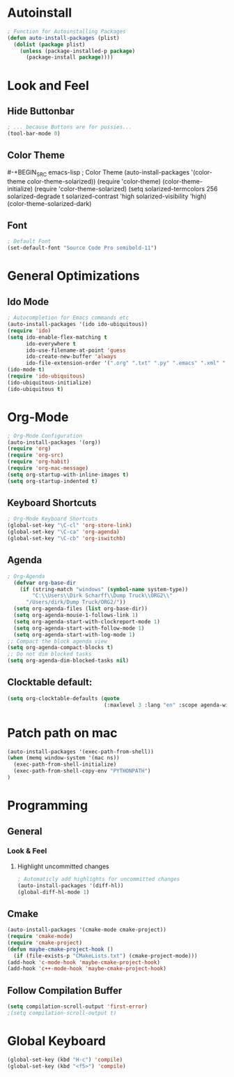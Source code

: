 * Autoinstall
#+BEGIN_SRC emacs-lisp
  ; Function for Autoinstalling Packages
  (defun auto-install-packages (plist)
    (dolist (package plist)
      (unless (package-installed-p package)
        (package-install package))))
#+END_SRC

* Look and Feel
** Hide Buttonbar
#+BEGIN_SRC emacs-lisp
  ; ... because Buttons are for pussies...
  (tool-bar-mode 0)
#+END_SRC

** Color Theme
#-+BEGIN_SRC emacs-lisp
; Color Theme
(auto-install-packages '(color-theme color-theme-solarized))
(require 'color-theme)
(color-theme-initialize)
(require 'color-theme-solarized)
  (setq solarized-termcolors 256
        solarized-degrade t
        solarized-contrast 'high
        solarized-visibility 'high)
  (color-theme-solarized-dark)
#+END_SRC

** Font
#+BEGIN_SRC emacs-lisp
; Default Font
(set-default-font "Source Code Pro semibold-11")
#+END_SRC
* General Optimizations
** Ido Mode
#+begin_src emacs-lisp
  ; Autocompletion for Emacs commands etc
  (auto-install-packages '(ido ido-ubiquitous))
  (require 'ido)
  (setq ido-enable-flex-matching t
        ido-everywhere t
        ido-use-filename-at-point 'guess
        ido-create-new-buffer 'always
        ido-file-extension-order '(".org" ".txt" ".py" ".emacs" ".xml" ".el" ".ini" ".cfg" ".cnf"))
  (ido-mode t)
  (require 'ido-ubiquitous)
  (ido-ubiquitous-initialize)
  (ido-ubiquitous t)
#+end_src

* Org-Mode
#+BEGIN_SRC emacs-lisp
  ; Org-Mode Configuration
  (auto-install-packages '(org))
  (require 'org)
  (require 'org-src)
  (require 'org-habit)
  (require 'org-mac-message)
  (setq org-startup-with-inline-images t)
  (setq org-startup-indented t)
#+END_SRC
** Keyboard Shortcuts
#+BEGIN_SRC emacs-lisp
  ; Org-Mode Keyboard Shortcuts
  (global-set-key "\C-cl" 'org-store-link)
  (global-set-key "\C-ca" 'org-agenda)
  (global-set-key "\C-cb" 'org-iswitchb)
#+END_SRC

** Agenda
#+BEGIN_SRC emacs-lisp
  ; Org-Agenda
    (defvar org-base-dir 
      (if (string-match "windows" (symbol-name system-type))
          "C:\\Users\\Dirk Scharff\\Dump Truck\\ORG2\\"
        "/Users/dirk/Dump Truck/ORG2/"))  
    (setq org-agenda-files (list org-base-dir))
    (setq org-agenda-mouse-1-follows-link 1)
    (setq org-agenda-start-with-clockreport-mode 1)
    (setq org-agenda-start-with-follow-mode 1)
    (setq org-agenda-start-with-log-mode 1)
  ;; Compact the block agenda view
  (setq org-agenda-compact-blocks t)
  ;; Do not dim blocked tasks
  (setq org-agenda-dim-blocked-tasks nil)
#+END_SRC

#+RESULTS:
: t

** Clocktable default:
#+BEGIN_SRC emacs-lisp
  (setq org-clocktable-defaults (quote 
                                 (:maxlevel 3 :lang "en" :scope agenda-with-archives :block nil :tstart nil :tend nil :step nil :stepskip0 nil :fileskip0 t :tags nil :emphasize nil :link nil :narrow 40! :indent t :formula nil :timestamp nil :level nil :tcolumns nil :formatter nil)))
#+END_SRC

#+RESULTS:
| :maxlevel | 3 | :lang | en | :scope | agenda-with-archives | :block | nil | :tstart | nil | :tend | nil | :step | nil | :stepskip0 | nil | :fileskip0 | t | :tags | nil | :emphasize | nil | :link | nil | :narrow | 40! | :indent | t | :formula | nil | :timestamp | nil | :level | nil | :tcolumns | nil | :formatter | nil |

* Patch path on mac
#+begin_src emacs-lisp
(auto-install-packages '(exec-path-from-shell))
(when (memq window-system '(mac ns))
  (exec-path-from-shell-initialize)
  (exec-path-from-shell-copy-env "PYTHONPATH")
)
 #+end_src  
* Programming
** General
*** Look & Feel
**** Highlight uncommitted changes
#+BEGIN_SRC emacs-lisp
; Automaticly add highlights for uncommitted changes
(auto-install-packages '(diff-hl))
(global-diff-hl-mode 1)
#+END_SRC
** Cmake
#+BEGIN_SRC emacs-lisp
(auto-install-packages '(cmake-mode cmake-project))
(require 'cmake-mode)
(require 'cmake-project)
(defun maybe-cmake-project-hook ()
  (if (file-exists-p "CMakeLists.txt") (cmake-project-mode)))
(add-hook 'c-mode-hook 'maybe-cmake-project-hook)
(add-hook 'c++-mode-hook 'maybe-cmake-project-hook)
#+END_SRC

** Follow Compilation Buffer
#+BEGIN_SRC emacs-lisp
(setq compilation-scroll-output 'first-error)
;(setq compilation-scroll-output t)
#+END_SRC
* Global Keyboard
#+BEGIN_SRC emacs-lisp
(global-set-key (kbd "H-c") 'compile)
(global-set-key (kbd "<f5>") 'compile)
#+END_SRC
